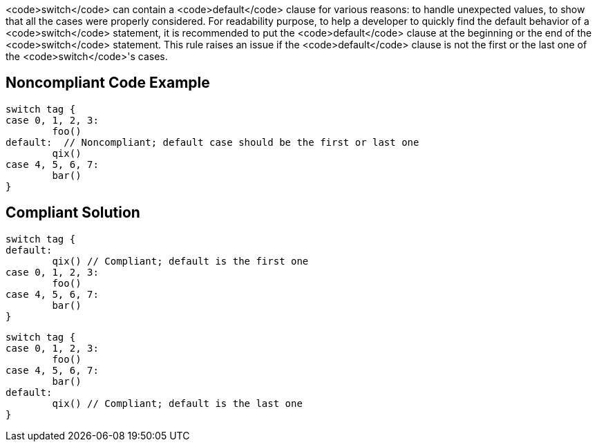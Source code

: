 <code>switch</code> can contain a <code>default</code> clause for various reasons: to handle unexpected values, to show that all the cases were properly considered.
For readability purpose, to help a developer to quickly find the default behavior of a <code>switch</code> statement, it is recommended to put the <code>default</code> clause at the beginning or the end of the <code>switch</code> statement. This rule raises an issue if the <code>default</code> clause is not the first or the last one of the <code>switch</code>'s cases.

== Noncompliant Code Example

----
switch tag {
case 0, 1, 2, 3:
	foo()
default:  // Noncompliant; default case should be the first or last one
	qix()
case 4, 5, 6, 7:
	bar()
}
----

== Compliant Solution

----
switch tag {
default:
	qix() // Compliant; default is the first one
case 0, 1, 2, 3:
	foo()
case 4, 5, 6, 7:
	bar()
}
----

----
switch tag {
case 0, 1, 2, 3:
	foo()
case 4, 5, 6, 7:
	bar()
default:
	qix() // Compliant; default is the last one
}
----
